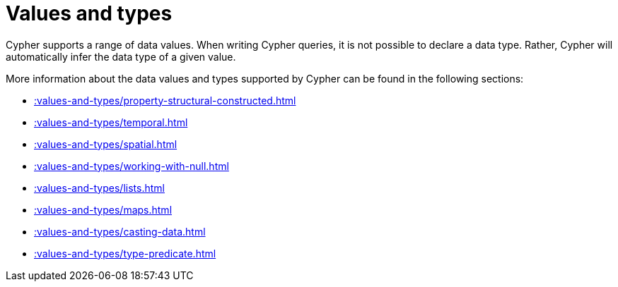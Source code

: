 :description: This section provides an overview of data types in Cypher.
= Values and types

Cypher supports a range of data values. 
When writing Cypher queries, it is not possible to declare a data type. 
Rather, Cypher will automatically infer the data type of a given value.

More information about the data values and types supported by Cypher can be found in the following sections:

* xref::values-and-types/property-structural-constructed.adoc[]
* xref::values-and-types/temporal.adoc[]
* xref::values-and-types/spatial.adoc[]
* xref::values-and-types/working-with-null.adoc[]
* xref::values-and-types/lists.adoc[]
* xref::values-and-types/maps.adoc[]
* xref::values-and-types/casting-data.adoc[]
* xref::values-and-types/type-predicate.adoc[]